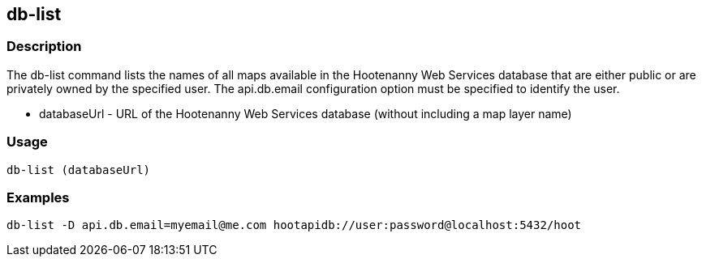 [[db-list]]
== db-list

=== Description

The +db-list+ command lists the names of all maps available in the Hootenanny Web Services database that are either public or are 
privately owned by the specified user. The +api.db.email+ configuration option must be specified to identify the user.

* +databaseUrl+ - URL of the Hootenanny Web Services database (without including a map layer name)

=== Usage

--------------------------------------
db-list (databaseUrl)
--------------------------------------

=== Examples

--------------------------------------
db-list -D api.db.email=myemail@me.com hootapidb://user:password@localhost:5432/hoot
--------------------------------------
